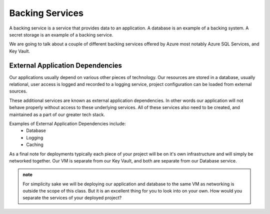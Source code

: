 ================
Backing Services
================

A backing service is a service that provides data to an application. A database is an example of a backing system. A secret storage is an example of a backing service.

We are going to talk about a couple of different backing services offered by Azure most notably Azure SQL Services, and Key Vault.

External Application Dependencies
=================================

Our applications usually depend on various other pieces of technology. Our resources are stored in a database, usually relational, user access is logged and recorded to a logging service, project configuration can be loaded from external sources.

These additional services are known as external application dependencies. In other words our application will not behave properly without access to these underlying services. All of these services also need to be created, and maintained as a part of our greater tech stack.

Examples of External Application Dependencies include:
    - Database
    - Logging
    - Caching

As a final note for deployments typically each piece of your project will be on it's own infrastructure and will simply be networked together. Our VM is separate from our Key Vault, and both are separate from our Database service.

.. admonition:: note

   For simplicity sake we will be deploying our application and database to the same VM as networking is outside the scope of this class. But it is an excellent thing for you to look into on your own. How would you separate the services of your deployed project?